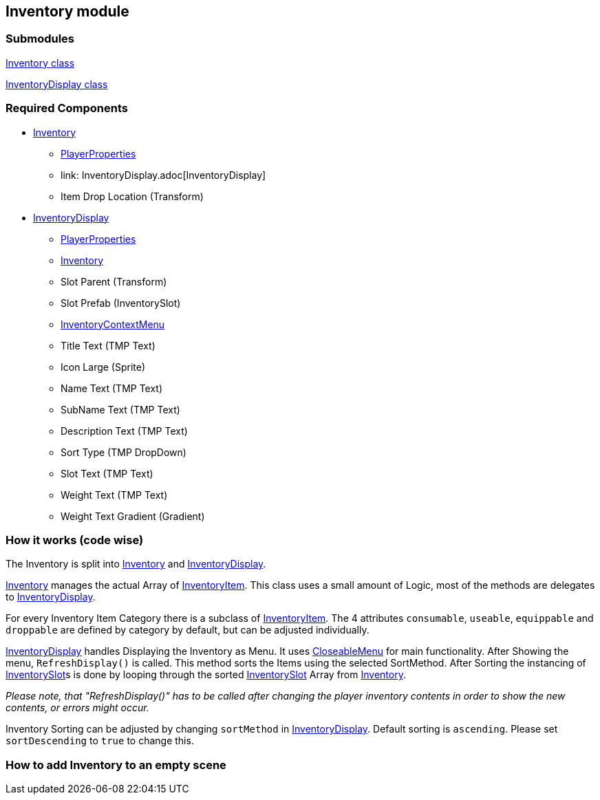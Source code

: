 == Inventory module


=== Submodules
link:Inventory.adoc[Inventory class]

link:InventoryDisplay.adoc[InventoryDisplay class]

=== Required Components
* link:Inventory.adoc[Inventory]
	** link:../Player/PlayerProperties.adoc[PlayerProperties]
	** link: InventoryDisplay.adoc[InventoryDisplay]
	** Item Drop Location (Transform)
* link:InventoryDisplay.adoc[InventoryDisplay]
	** link:../Player/PlayerProperties.adoc[PlayerProperties]
	** link:Inventory.adoc[Inventory]
	** Slot Parent (Transform)
	** Slot Prefab (InventorySlot)
	** link:InventoryContextMenu.adoc[InventoryContextMenu]
	** Title Text (TMP Text)
	
	** Icon Large (Sprite)
	** Name Text (TMP Text)
	** SubName Text (TMP Text)
	** Description Text (TMP Text)
	** Sort Type (TMP DropDown)
	
	** Slot Text (TMP Text)
	** Weight Text (TMP Text)
	** Weight Text Gradient (Gradient)


=== How it works (code wise)

The Inventory is split into link:Inventory.adoc[Inventory] and link:InventoryDisplay.adoc[InventoryDisplay].

link:Inventory.adoc[Inventory] manages the actual Array of link:InventoryItem.adoc[InventoryItem].
This class uses a small amount of Logic, most of the methods are delegates to link:InventoryDisplay.adoc[InventoryDisplay].

For every Inventory Item Category there is a subclass of link:InventoryItem.adoc[InventoryItem].
The 4 attributes `consumable`, `useable`, `equippable` and `droppable` are defined by category by default, but can be adjusted individually.

link:InventoryDisplay.adoc[InventoryDisplay] handles Displaying the Inventory as Menu. It uses link:../Menu/CloseableMenu.adoc[CloseableMenu] for main functionality.
After Showing the menu, `RefreshDisplay()` is called. This method sorts the Items using the selected SortMethod. After Sorting the instancing of 
link:InventorySlot.adoc[InventorySlot]s is done by looping through the sorted link:InventorySlot.adoc[InventorySlot] Array from link:Inventory.adoc[Inventory].

_Please note, that "RefreshDisplay()" has to be called after changing the player inventory contents in order to show the new contents, or errors might occur._

Inventory Sorting can be adjusted by changing `sortMethod` in link:InventoryDisplay.adoc[InventoryDisplay]. Default sorting is `ascending`. Please set `sortDescending` to `true` to change this.

=== How to add Inventory to an empty scene



